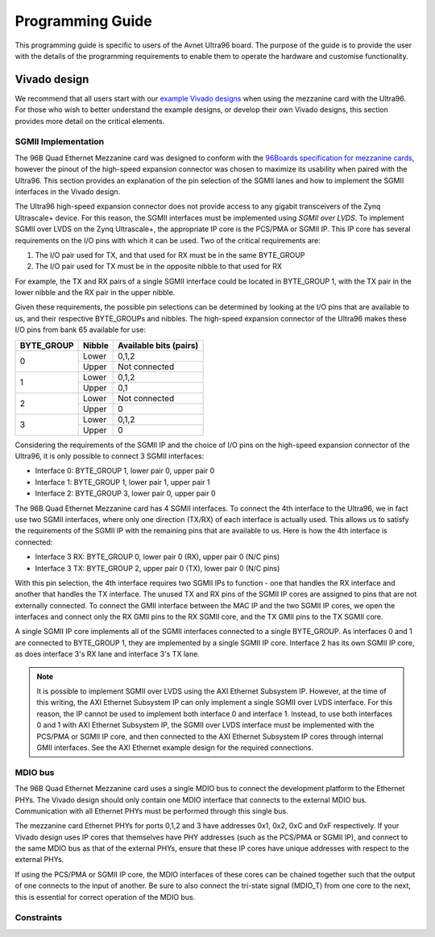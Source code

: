 =================
Programming Guide
=================

This programming guide is specific to users of the Avnet Ultra96 board. The purpose 
of the guide is to provide the user with the details of the programming requirements 
to enable them to operate the hardware and customise functionality.

Vivado design
=============

We recommend that all users start with our `example Vivado designs 
<https://github.com/fpgadeveloper/ethernet96>`_ when using the mezzanine
card with the Ultra96. For those who wish to better understand the example designs, or
develop their own Vivado designs, this section provides more detail on the critical
elements.

SGMII Implementation
--------------------

The 96B Quad Ethernet Mezzanine card was designed to conform with the `96Boards
specification for mezzanine cards <https://github.com/96boards/documentation/raw/master/mezzanine/files/mezzanine-design-guidelines.pdf>`_,
however the pinout of the high-speed expansion connector was chosen to maximize its
usability when paired with the Ultra96. This section provides an explanation of the pin
selection of the SGMII lanes and how to implement the SGMII interfaces in the Vivado design.

The Ultra96 high-speed expansion connector does not provide access to any gigabit 
transceivers of the Zynq Ultrascale+ device. For this reason, the SGMII interfaces
must be implemented using *SGMII over LVDS*. To implement SGMII over LVDS on the Zynq 
Ultrascale+, the appropriate IP core is the PCS/PMA or SGMII IP. This IP core has several 
requirements on the I/O pins with which it can be used. Two of the critical requirements are:

#. The I/O pair used for TX, and that used for RX must be in the same BYTE_GROUP
#. The I/O pair used for TX must be in the opposite nibble to that used for RX

For example, the TX and RX pairs of a single SGMII interface could be located in BYTE_GROUP
1, with the TX pair in the lower nibble and the RX pair in the upper nibble.

Given these requirements, the possible pin selections can be determined by looking at the
I/O pins that are available to us, and their respective BYTE_GROUPs and nibbles.
The high-speed expansion connector of the Ultra96 makes these I/O pins from bank 65
available for use:

+-------------+----------+-------------------------+
| BYTE_GROUP  | Nibble   |  Available bits (pairs) |
+=============+==========+=========================+
| 0           | Lower    |  0,1,2                  |
|             +----------+-------------------------+
|             | Upper    |  Not connected          |
+-------------+----------+-------------------------+
| 1           | Lower    |  0,1,2                  |
|             +----------+-------------------------+
|             | Upper    |  0,1                    |
+-------------+----------+-------------------------+
| 2           | Lower    |  Not connected          |
|             +----------+-------------------------+
|             | Upper    |  0                      |
+-------------+----------+-------------------------+
| 3           | Lower    |  0,1,2                  |
|             +----------+-------------------------+
|             | Upper    |  0                      |
+-------------+----------+-------------------------+

Considering the requirements of the SGMII IP and the choice of I/O pins on the high-speed 
expansion connector of the Ultra96, it is only possible to connect 3 SGMII interfaces:

* Interface 0: BYTE_GROUP 1, lower pair 0, upper pair 0
* Interface 1: BYTE_GROUP 1, lower pair 1, upper pair 1
* Interface 2: BYTE_GROUP 3, lower pair 0, upper pair 0

The 96B Quad Ethernet Mezzanine card has 4 SGMII interfaces. To connect the 4th interface
to the Ultra96, we in fact use two SGMII interfaces, where only one direction (TX/RX) of each 
interface is actually used. This allows us to satisfy the requirements of the SGMII IP with
the remaining pins that are available to us. Here is how the 4th interface is connected:

* Interface 3 RX: BYTE_GROUP 0, lower pair 0 (RX), upper pair 0 (N/C pins)
* Interface 3 TX: BYTE_GROUP 2, upper pair 0 (TX), lower pair 0 (N/C pins)

With this pin selection, the 4th interface requires two SGMII IPs to function - one
that handles the RX interface and another that handles the TX interface. The unused
TX and RX pins of the SGMII IP cores are assigned to pins that are not
externally connected. To connect the GMII interface between the MAC IP and the two
SGMII IP cores, we open the interfaces and connect only the RX GMII pins to the RX 
SGMII core, and the TX GMII pins to the TX SGMII core.

A single SGMII IP core implements all of the SGMII interfaces connected to a single 
BYTE_GROUP. As interfaces 0 and 1 are connected to BYTE_GROUP 1, they are implemented
by a single SGMII IP core. Interface 2 has its own SGMII IP core, as does interface 3's
RX lane and interface 3's TX lane.

.. NOTE:: It is possible to implement SGMII over LVDS using the AXI Ethernet Subsystem IP.
    However, at the time of this writing, the AXI Ethernet Subsystem IP can only implement a single
    SGMII over LVDS interface. For this reason, the IP cannot be used to implement both interface 0
    and interface 1. Instead, to use both interfaces 0 and 1 with AXI Ethernet Subsystem IP, 
    the SGMII over LVDS interface must be implemented with the PCS/PMA or SGMII IP core, and then
    connected to the AXI Ethernet Subsystem IP cores through internal GMII interfaces. See the 
    AXI Ethernet example design for the required connections.


MDIO bus
--------

The 96B Quad Ethernet Mezzanine card uses a single MDIO bus to connect the development
platform to the Ethernet PHYs. The Vivado design should only contain one MDIO interface
that connects to the external MDIO bus. Communication with all Ethernet PHYs must be
performed through this single bus.

The mezzanine card Ethernet PHYs for ports 0,1,2 and 3 have addresses 0x1, 0x2, 0xC and
0xF respectively. If your Vivado design uses IP cores that themselves have PHY addresses
(such as the PCS/PMA or SGMII IP), and connect to the same MDIO bus as that of the 
external PHYs, ensure that these IP cores have unique addresses with respect to the 
external PHYs.

If using the PCS/PMA or SGMII IP core, the MDIO interfaces of these cores can be chained
together such that the output of one connects to the input of another. Be sure to also
connect the tri-state signal (MDIO_T) from one core to the next, this is essential for
correct operation of the MDIO bus.


Constraints
-----------




